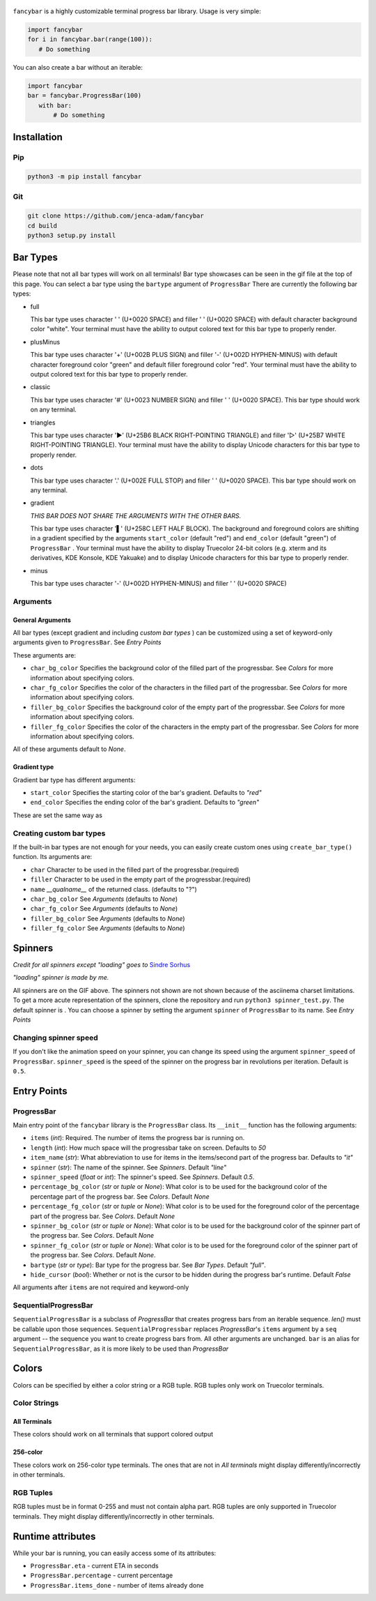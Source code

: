 
.. figure:: fancybar-logo-gh.png
   :align: center
.. image:: build/fancybar-showcase.gif

``fancybar`` is a highly customizable terminal progress bar library.
Usage is very simple:

.. code-block:: 

    import fancybar
    for i in fancybar.bar(range(100)):
       # Do something

You can also create a bar without an iterable:

.. code-block::
    
    import fancybar
    bar = fancybar.ProgressBar(100)
       with bar:
           # Do something

Installation
============

Pip
---

.. code-block:: console
    
    python3 -m pip install fancybar

Git
---

.. code-block:: console
    
    git clone https://github.com/jenca-adam/fancybar
    cd build
    python3 setup.py install

Bar Types
=========
Please note that not all bar types will work on all terminals!
Bar type showcases can be seen in the gif file at the top of this page.
You can select a bar type using the ``bartype`` argument of ``ProgressBar``
There are currently the following bar types:

- full
  
  .. image:: build/bartype_full.gif

  This bar type uses character ' ' (U+0020 SPACE) and filler ' ' (U+0020 SPACE) with default character background color "white". 
  Your terminal must have the ability to output colored text for this bar type to properly render.
- plusMinus
  
  .. image:: build/bartype_plusminus.gif
  
  This bar type uses character '+' (U+002B PLUS SIGN) and filler '-' (U+002D HYPHEN-MINUS) with default character foreground color "green" and default filler foreground color "red". 
  Your terminal must have the ability to output colored text for this bar type to properly render.

- classic
  
  .. image:: build/bartype_classic.gif

  This bar type uses character '#' (U+0023 NUMBER SIGN) and filler ' ' (U+0020 SPACE). 
  This bar type should work on any terminal.

- triangles

  .. image:: build/bartype_triangles.gif 

  This bar type uses character '▶' (U+25B6 BLACK RIGHT-POINTING TRIANGLE) and filler '▷' (U+25B7 WHITE RIGHT-POINTING TRIANGLE).
  Your terminal must have the ability to display Unicode characters for this bar type to properly render.

- dots

  .. image:: build/bartype_dots.gif

  This bar type uses character '.' (U+002E FULL STOP) and filler ' ' (U+0020 SPACE).
  This bar type should work on any terminal.

- gradient

  .. image:: build/bartype_gradient.gif
  
  *THIS BAR DOES NOT SHARE THE ARGUMENTS WITH THE OTHER BARS.*
 
  This bar type uses character '▌' (U+258C LEFT HALF BLOCK). The background and foreground colors are shifting in a gradient specified by the arguments ``start_color`` (default "red") and ``end_color`` (default "green") of ``ProgressBar`` .
  Your terminal must have the ability to display Truecolor 24-bit colors (e.g. xterm and its derivatives, KDE Konsole, KDE Yakuake) and to display Unicode characters for this bar type to properly render.

- minus
  
  .. image:: build/bartype_minus.gif
  
  This bar type uses character '-' (U+002D HYPHEN-MINUS) and filler ' ' (U+0020 SPACE)

Arguments
----------------
General Arguments
^^^^^^^^^^^^^^^^^
All bar types (except gradient and including `custom bar types` ) can be customized using a set of keyword-only arguments given to ``ProgressBar``. See `Entry Points`

These arguments are:

- ``char_bg_color`` Specifies the background color of the filled part of the progressbar. See `Colors` for more information about specifying colors.
- ``char_fg_color`` Specifies the color of the characters in the filled part of the progressbar. See `Colors` for more information about specifying colors.
- ``filler_bg_color`` Specifies the background color of the empty part of the progressbar. See `Colors` for more information about specifying colors.
- ``filler_fg_color`` Specifies the color of the characters in the empty part of the progressbar. See `Colors` for more information about specifying colors.

All of these arguments default to `None`.


Gradient type
^^^^^^^^^^^^^

Gradient bar type has different arguments:

- ``start_color`` Specifies the starting color of the bar's gradient. Defaults to `"red"`
- ``end_color`` Specifies the ending color of the bar's gradient. Defaults to `"green"`

These are set the same way as 

Creating custom bar types
-------------------------

If the built-in bar types are not enough for your needs, you can easily create custom ones using ``create_bar_type()`` function.
Its arguments are:

- ``char`` Character to be used in the filled part of the progressbar.(required)
- ``filler`` Character to be used in the empty part of the progressbar.(required)
- ``name`` `__qualname__` of the returned class. (defaults to "?")
- ``char_bg_color`` See `Arguments` (defaults to `None`)
- ``char_fg_color`` See `Arguments` (defaults to `None`)
- ``filler_bg_color`` See `Arguments` (defaults to `None`)
- ``filler_fg_color`` See `Arguments` (defaults to `None`)

Spinners
========

*Credit for all spinners except "loading" goes to* `Sindre Sorhus <https://github.com/sindresorhus/cli-spinners>`_

*"loading" spinner is made by me.*

.. image:: build/spinners.gif

All spinners are on the GIF above.
The spinners not shown are not shown because of the asciinema charset limitations. To get a more acute representation of the spinners, clone the repository and run ``python3 spinner_test.py``.
The default spinner is |spinner-line|.
You can choose a spinner by setting the argument ``spinner`` of ``ProgressBar`` to its name. See `Entry Points`

Changing spinner speed
----------------------

If you don't like the animation speed on your spinner, you can change its speed using the argument ``spinner_speed`` of ``ProgressBar``.
``spinner_speed`` is the speed of the spinner on the progress bar in revolutions per iteration. Default is ``0.5``.

Entry Points
============

ProgressBar
-----------

Main entry point of the ``fancybar`` library is the ``ProgressBar`` class.
Its ``__init__`` function has the following arguments:

- ``items`` (`int`): Required. The number of items the progress bar is running on.
- ``length`` (`int`): How much space will the progressbar take on screen. Defaults to `50`
- ``item_name`` (`str`): What abbreviation to use for items in the items/second part of the progress bar. Defaults to `"it"`
- ``spinner`` (`str`): The name of the spinner. See `Spinners`. Default `"line"`
- ``spinner_speed`` (`float` or `int`): The spinner's speed. See `Spinners`. Default `0.5`.
- ``percentage_bg_color`` (`str` or `tuple` or `None`): What color is to be used for the background color of the percentage part of the progress bar. See `Colors`. Default `None`
- ``percentage_fg_color``  (`str` or `tuple` or `None`): What color is to be used for the foreground color of the percentage part of the progress bar. See `Colors`. Default `None`
- ``spinner_bg_color`` (`str` or `tuple` or `None`): What color is to be used for the background color of the spinner part of the progress bar. See `Colors`. Default `None`
- ``spinner_fg_color`` (`str` or `tuple` or `None`): What color is to be used for the foreground color of the spinner part of the progress bar. See `Colors`. Default `None`.
- ``bartype`` (`str` or `type`): Bar type for the progress bar. See `Bar Types`. Default `"full"`.
- ``hide_cursor`` (`bool`): Whether or not is the cursor to be hidden during the progress bar's runtime. Default `False`

All arguments after ``items`` are not required and keyword-only

SequentialProgressBar
---------------------
``SequentialProgressBar`` is a subclass of `ProgressBar` that creates progress bars from an iterable sequence. `len()` must be callable upon those sequences.
``SequentialProgressbar`` replaces `ProgressBar`'s ``items`` argument by a ``seq`` argument -- the sequence you want to create progress bars from. All other arguments are unchanged. 
``bar`` is an alias for ``SequentialProgressBar``, as it is more likely to be used than `ProgressBar`

Colors
======
Colors can be specified by either a color string or a RGB tuple. RGB tuples only work on Truecolor terminals.

Color Strings
-------------

All Terminals
^^^^^^^^^^^^^

These colors should work on all terminals that support colored output

.. image:: build/colors_main.gif

256-color
^^^^^^^^^^^^^^^

These colors work on 256-color type terminals. The ones that are not in `All terminals` might display differently/incorrectly in other terminals.

.. figure:: build/colors.gif
   :width: 50em
   :align: center

RGB Tuples
----------

RGB tuples must be in format 0-255 and must not contain alpha part.
RGB tuples are only supported in Truecolor terminals.
They might display differently/incorrectly in other terminals.

Runtime attributes
==================

While your bar is running, you can easily access some of its attributes:

- ``ProgressBar.eta`` - current ETA in seconds 
- ``ProgressBar.percentage`` - current percentage
- ``ProgressBar.items_done`` - number of items already done


.. |spinner-line| image:: line-spinner.gif
